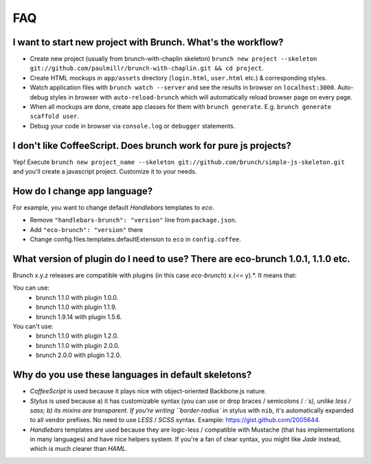 ***
FAQ
***

I want to start new project with Brunch. What's the workflow?
-------------------------------------------------------------

* Create new project (usually from brunch-with-chaplin skeleton) ``brunch new project --skeleton git://github.com/paulmillr/brunch-with-chaplin.git && cd project``.
* Create HTML mockups in ``app/assets`` directory (``login.html``, ``user.html`` etc.) & corresponding styles.
* Watch application files with ``brunch watch --server`` and see the results in browser on ``localhost:3000``. Auto-debug styles in browser with ``auto-reload-brunch`` which will automatically reload browser page on every page.
* When all mockups are done, create app classes for them with ``brunch generate``. E.g. ``brunch generate scaffold user``.
* Debug your code in browser via ``console.log`` or ``debugger`` statements.

I don't like CoffeeScript. Does brunch work for pure js projects?
-----------------------------------------------------------------

Yep! Execute ``brunch new project_name --skeleton git://github.com/brunch/simple-js-skeleton.git`` and you'll create a javascript project. Customize it to your needs.

How do I change app language?
-----------------------------

For example, you want to change default `Handlebars` templates to `eco`.

* Remove ``"handlebars-brunch": "version"`` line from ``package.json``.
* Add ``"eco-brunch": "version"`` there
* Change config.files.templates.defaultExtension to ``eco`` in ``config.coffee``.

What version of plugin do I need to use? There are eco-brunch 1.0.1, 1.1.0 etc.
-------------------------------------------------------------------------------

Brunch x.y.z releases are compatible with plugins (in this case `eco-brunch`) x.(<= y).*. It means that:

You can use:
    * brunch 1.1.0 with plugin 1.0.0.
    * brunch 1.1.0 with plugin 1.1.9.
    * brunch 1.9.14 with plugin 1.5.6.

You can't use:
    * brunch 1.1.0 with plugin 1.2.0.
    * brunch 1.1.0 with plugin 2.0.0.
    * brunch 2.0.0 with plugin 1.2.0.

Why do you use these languages in default skeletons?
----------------------------------------------------

* `CoffeeScript` is used because it plays nice with object-oriented Backbone.js nature.
* `Stylus` is used because a) it has customizable syntax (you can use or drop braces / semicolons / `:`s), unlike less / sass; b) its mixins are transparent. If you're writing ``border-radius`` in stylus with ``nib``, it's automatically expanded to all vendor prefixes. No need to use `LESS` / `SCSS` syntax. Example: https://gist.github.com/2005644.
* `Handlebars` templates are used because they are logic-less / compatible with Mustache (that has implementations in many languages) and have nice helpers system. If you're a fan of clear syntax, you might like `Jade` instead, which is much clearer than `HAML`.
